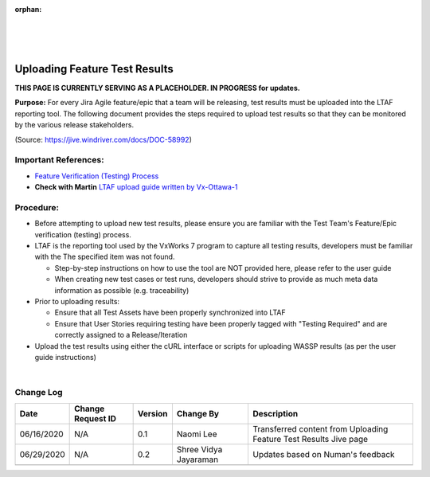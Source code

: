 :orphan:
|
|
|

====================================
Uploading Feature Test Results
====================================

**THIS PAGE IS CURRENTLY SERVING AS A PLACEHOLDER.  IN PROGRESS for updates.**

**Purpose:** 
For every Jira Agile feature/epic that a team will be releasing, test results must be uploaded into the LTAF reporting tool.  The following document provides the steps required to upload test results so that they can be monitored by the various release stakeholders.

(Source: https://jive.windriver.com/docs/DOC-58992)

**Important References:**
--------------------------

- `Feature Verification (Testing) Process <../../ProcessesProcedures/CoreDev/Verification/Feature_EpicVerification_TestingProcess.html>`__
- **Check with Martin** `LTAF upload guide written by Vx-Ottawa-1 <http://twiki.wrs.com/PBUeng/VirtualizationTestReporting>`__     
   

**Procedure:**
-----------------
- Before attempting to upload new test results, please ensure you are familiar with the Test Team's Feature/Epic verification (testing) process.
- LTAF is the reporting tool used by the VxWorks 7 program to capture all testing results, developers must be familiar with the The specified item was not found.

  - Step-by-step instructions on how to use the tool are NOT provided here, please refer to the user guide
  - When creating new test cases or test runs, developers should strive to provide as much meta data information as possible (e.g. traceability)

- Prior to uploading results:

  - Ensure that all Test Assets have been properly synchronized into LTAF
  - Ensure that User Stories requiring testing have been properly tagged with "Testing Required" and are correctly assigned to a Release/Iteration

- Upload the test results using either the cURL interface or scripts for uploading WASSP results (as per the user guide instructions)

|

**Change Log**
--------------

+----------------+----------------+----------------+----------------+---------------------------------------+
| **Date**       | **Change       | **Version**    | **Change By**  | **Description**                       |
|                | Request ID**   |                |                |                                       |
+----------------+----------------+----------------+----------------+---------------------------------------+
| 06/16/2020     | N/A            | 0.1            | Naomi Lee      | Transferred content from Uploading    |
|                |                |                |                | Feature Test Results Jive page        |
+----------------+----------------+----------------+----------------+---------------------------------------+
| 06/29/2020     | N/A            | 0.2            | Shree Vidya    | Updates based on Numan's feedback     |
|                |                |                | Jayaraman      |                                       |
+----------------+----------------+----------------+----------------+---------------------------------------+
|                |                |                |                |                                       |
+----------------+----------------+----------------+----------------+---------------------------------------+